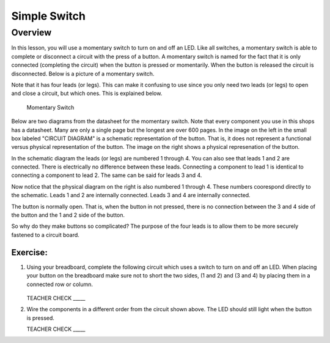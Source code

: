 Simple Switch
=============

Overview
--------

In this lesson, you will use a momentary switch to turn on and off an LED. Like all switches, a momentary switch is able to complete or disconnect a circuit with the press of a button. A momentary switch is named for the fact that it is only connected (completing the circuit) when the button is pressed or momentarily. When the button is released the circuit is disconnected. Below is a picture of a momentary switch.

Note that it has four leads (or legs). This can make it confusing to use since you only need two leads (or legs) to open and close a circuit, but which ones. This is explained below.

.. figure:: images/image89.png

   Momentary Switch

Below are two diagrams from the datasheet for the momentary switch. Note that every component you use in this shops has a datasheet. Many are only a single page but the longest are over 600 pages. In the image on the left in the small box labeled "CIRCUIT DIAGRAM" is a schematic representation of the button. That is, it does not represent a functional versus physical representation of the button. The image on the right shows a physical represenation of the button.

In the schematic diagram the leads (or legs) are numbered 1 through 4. You can also see that leads 1 and 2 are connected. There is electrically no difference between these leads. Connecting a component to lead 1 is identical to connecting a component to lead 2. The same can be said for leads 3 and 4. 

Now notice that the physical diagram on the right is also numbered 1 through 4. These numbers coorespond directly to the schematic. Leads 1 and 2 are internally connected. Leads 3 and 4 are internally connected. 

The button is normally open. That is, when the button in not pressed, there is no connection between the 3 and 4 side of the button and the 1 and 2 side of the button. 

So why do they make buttons so complicated? The purpose of the four leads is to allow them to be more securely fastened to a circuit board.

|image0|\ |image1|

Exercise:
~~~~~~~~~

#. Using your breadboard, complete the following circuit which uses a switch to turn on and off an LED. When placing your button on the breadboard make sure not to short the two sides, (1 and 2) and (3 and 4) by placing them in a connected row or column.

   .. figure:: images/image121.png 

   TEACHER CHECK \_\_\_\_\_

#. Wire the components in a different order from the circuit shown above. The LED should still light when the button is pressed.

   TEACHER CHECK \_\_\_\_\_

.. |image0| image:: images/image124.png
.. |image1| image:: images/image54.png
